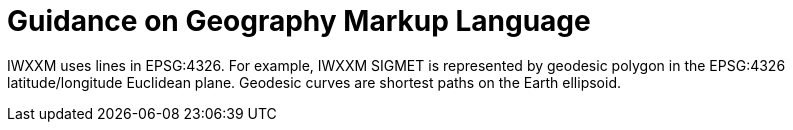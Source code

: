 = Guidance on Geography Markup Language

IWXXM uses lines in EPSG:4326. For example, IWXXM SIGMET is represented by geodesic polygon in the EPSG:4326 latitude/longitude Euclidean plane. Geodesic curves are shortest paths on the Earth ellipsoid.
